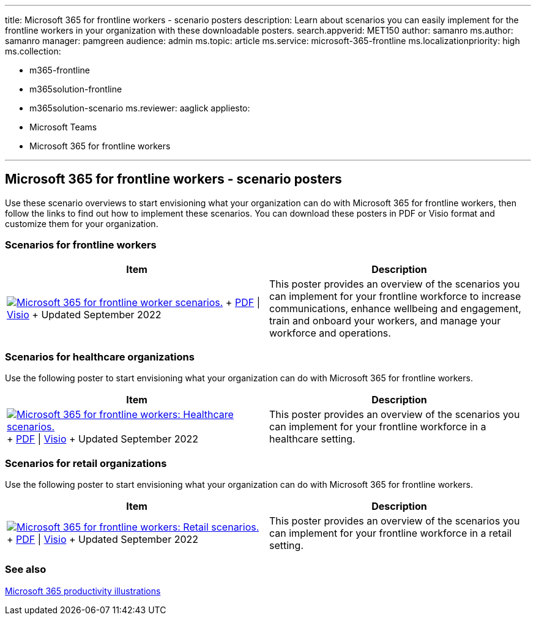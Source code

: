 '''

title: Microsoft 365 for frontline workers - scenario posters description: Learn about scenarios you can easily implement for the frontline workers in your organization with these downloadable posters.
search.appverid: MET150 author: samanro ms.author: samanro manager: pamgreen audience: admin ms.topic: article ms.service: microsoft-365-frontline ms.localizationpriority: high ms.collection:

* m365-frontline
* m365solution-frontline
* m365solution-scenario ms.reviewer: aaglick appliesto:
* Microsoft Teams
* Microsoft 365 for frontline workers

'''

== Microsoft 365 for frontline workers - scenario posters

Use these scenario overviews to start envisioning what your organization can do with Microsoft 365 for frontline workers, then follow the links to find out how to implement these scenarios.
You can download these posters in PDF or Visio format and customize them for your organization.

=== Scenarios for frontline workers

|===
| Item | Description

| image:media/m365-frontline-scenarios-thumb.png[Microsoft 365 for frontline worker scenarios.,link=https://go.microsoft.com/fwlink/?linkid=2206713] + https://go.microsoft.com/fwlink/?linkid=2206713[PDF] \| https://go.microsoft.com/fwlink/?linkid=2206386[Visio]  + Updated September 2022
| This poster provides an overview of the scenarios you can implement for your frontline workforce to increase communications, enhance wellbeing and engagement, train and onboard your workers, and manage your workforce and operations.
|===

=== Scenarios for healthcare organizations

Use the following poster to start envisioning what your organization can do with Microsoft 365 for frontline workers.

|===
| Item | Description

| image:media/m365-frontline-healthcare-thumb.png[Microsoft 365 for frontline workers: Healthcare scenarios.,link=https://go.microsoft.com/fwlink/?linkid=2206475] + https://go.microsoft.com/fwlink/?linkid=2206475[PDF] \| https://go.microsoft.com/fwlink/?linkid=2206474[Visio]  + Updated September 2022
| This poster provides an overview of the scenarios you can implement for your frontline workforce in a healthcare setting.
|===

=== Scenarios for retail organizations

Use the following poster to start envisioning what your organization can do with Microsoft 365 for frontline workers.

|===
| Item | Description

| image:media/m365-frontline-retail-thumb.png[Microsoft 365 for frontline workers: Retail scenarios.,link=https://go.microsoft.com/fwlink/?linkid=2206476] + https://go.microsoft.com/fwlink/?linkid=2206476[PDF] \| https://go.microsoft.com/fwlink/?linkid=2206271[Visio]  + Updated September 2022
| This poster provides an overview of the scenarios you can implement for your frontline workforce in a retail setting.
|===

=== See also

xref:/microsoft-365/solutions/productivity-illustrations.adoc[Microsoft 365 productivity illustrations]
